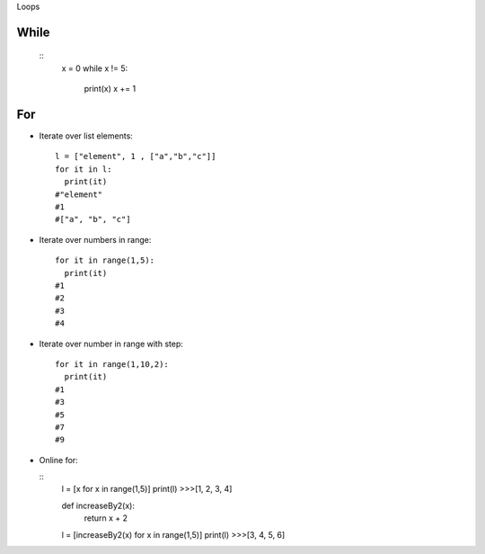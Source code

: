 Loops


=====
While
=====

  ::
    x = 0
    while x != 5:
      print(x)
      x += 1


===
For
===

* Iterate over list elements:

  ::
  
    l = ["element", 1 , ["a","b","c"]]
    for it in l:
      print(it)
    #"element"
    #1
    #["a", "b", "c"]

* Iterate over numbers in range:

  ::

    for it in range(1,5):
      print(it)
    #1
    #2
    #3
    #4

* Iterate over number in range with step:

  ::

    for it in range(1,10,2):
      print(it)
    #1
    #3
    #5
    #7
    #9   
   
* Online for:

  ::
    l = [x for x in range(1,5)]
    print(l)
    >>>[1, 2, 3, 4]

    def increaseBy2(x):
      return x + 2
    l = [increaseBy2(x) for x in range(1,5)]
    print(l)
    >>>[3, 4, 5, 6]
  

